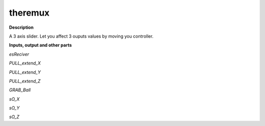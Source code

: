theremux
========

.. _theremux:

**Description**

A 3 axis slider. Let you affect 3 ouputs values by moving you controller.

**Inputs, output and other parts**

*esReciver* 

*PULL_extend_X* 

*PULL_extend_Y* 

*PULL_extend_Z* 

*GRAB_Ball* 

*sO_X* 

*sO_Y* 

*sO_Z* 

